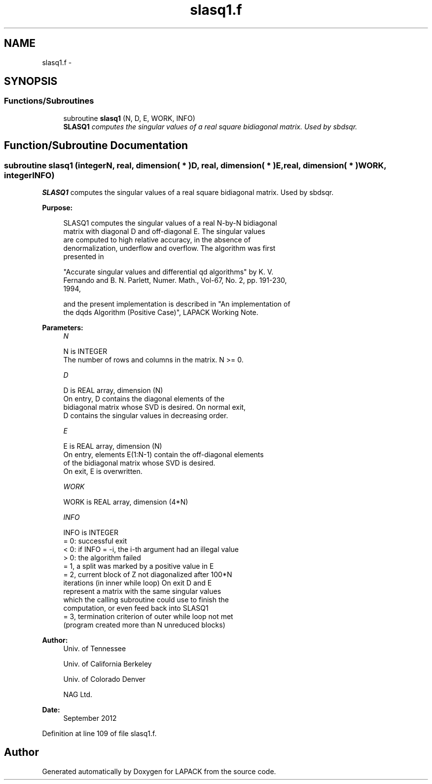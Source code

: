 .TH "slasq1.f" 3 "Sat Nov 16 2013" "Version 3.4.2" "LAPACK" \" -*- nroff -*-
.ad l
.nh
.SH NAME
slasq1.f \- 
.SH SYNOPSIS
.br
.PP
.SS "Functions/Subroutines"

.in +1c
.ti -1c
.RI "subroutine \fBslasq1\fP (N, D, E, WORK, INFO)"
.br
.RI "\fI\fBSLASQ1\fP computes the singular values of a real square bidiagonal matrix\&. Used by sbdsqr\&. \fP"
.in -1c
.SH "Function/Subroutine Documentation"
.PP 
.SS "subroutine slasq1 (integerN, real, dimension( * )D, real, dimension( * )E, real, dimension( * )WORK, integerINFO)"

.PP
\fBSLASQ1\fP computes the singular values of a real square bidiagonal matrix\&. Used by sbdsqr\&.  
.PP
\fBPurpose: \fP
.RS 4

.PP
.nf
 SLASQ1 computes the singular values of a real N-by-N bidiagonal
 matrix with diagonal D and off-diagonal E. The singular values
 are computed to high relative accuracy, in the absence of
 denormalization, underflow and overflow. The algorithm was first
 presented in

 "Accurate singular values and differential qd algorithms" by K. V.
 Fernando and B. N. Parlett, Numer. Math., Vol-67, No. 2, pp. 191-230,
 1994,

 and the present implementation is described in "An implementation of
 the dqds Algorithm (Positive Case)", LAPACK Working Note.
.fi
.PP
 
.RE
.PP
\fBParameters:\fP
.RS 4
\fIN\fP 
.PP
.nf
          N is INTEGER
        The number of rows and columns in the matrix. N >= 0.
.fi
.PP
.br
\fID\fP 
.PP
.nf
          D is REAL array, dimension (N)
        On entry, D contains the diagonal elements of the
        bidiagonal matrix whose SVD is desired. On normal exit,
        D contains the singular values in decreasing order.
.fi
.PP
.br
\fIE\fP 
.PP
.nf
          E is REAL array, dimension (N)
        On entry, elements E(1:N-1) contain the off-diagonal elements
        of the bidiagonal matrix whose SVD is desired.
        On exit, E is overwritten.
.fi
.PP
.br
\fIWORK\fP 
.PP
.nf
          WORK is REAL array, dimension (4*N)
.fi
.PP
.br
\fIINFO\fP 
.PP
.nf
          INFO is INTEGER
        = 0: successful exit
        < 0: if INFO = -i, the i-th argument had an illegal value
        > 0: the algorithm failed
             = 1, a split was marked by a positive value in E
             = 2, current block of Z not diagonalized after 100*N
                  iterations (in inner while loop)  On exit D and E
                  represent a matrix with the same singular values
                  which the calling subroutine could use to finish the
                  computation, or even feed back into SLASQ1
             = 3, termination criterion of outer while loop not met 
                  (program created more than N unreduced blocks)
.fi
.PP
 
.RE
.PP
\fBAuthor:\fP
.RS 4
Univ\&. of Tennessee 
.PP
Univ\&. of California Berkeley 
.PP
Univ\&. of Colorado Denver 
.PP
NAG Ltd\&. 
.RE
.PP
\fBDate:\fP
.RS 4
September 2012 
.RE
.PP

.PP
Definition at line 109 of file slasq1\&.f\&.
.SH "Author"
.PP 
Generated automatically by Doxygen for LAPACK from the source code\&.
